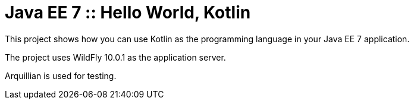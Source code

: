 = Java EE 7 :: Hello World, Kotlin

This project shows how you can use Kotlin as the programming language in your Java EE 7 application.

The project uses WildFly 10.0.1 as the application server.

Arquillian is used for testing.